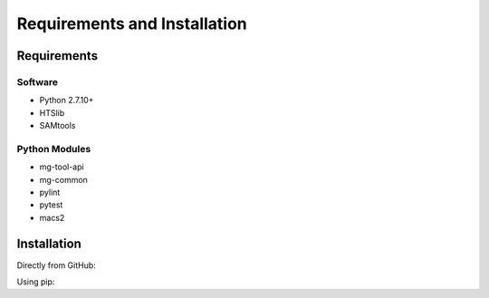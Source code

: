.. See the NOTICE file distributed with this work for additional information
   regarding copyright ownership.

   Licensed under the Apache License, Version 2.0 (the "License");
   you may not use this file except in compliance with the License.
   You may obtain a copy of the License at

       http://www.apache.org/licenses/LICENSE-2.0

   Unless required by applicable law or agreed to in writing, software
   distributed under the License is distributed on an "AS IS" BASIS,
   WITHOUT WARRANTIES OR CONDITIONS OF ANY KIND, either express or implied.
   See the License for the specific language governing permissions and
   limitations under the License.

Requirements and Installation
=============================

Requirements
------------

Software
^^^^^^^^

- Python 2.7.10+
- HTSlib
- SAMtools

Python Modules
^^^^^^^^^^^^^^

- mg-tool-api
- mg-common
- pylint
- pytest
- macs2

Installation
------------
Directly from GitHub:

.. code-block:: none
   :linenos:

   git clone https://github.com/Multiscale-Genomics/mg-process-macs2.git

Using pip:

.. code-block:: none
   :linenos:

   pip install git+https://github.com/Multiscale-Genomics/mg-process-macs2.git